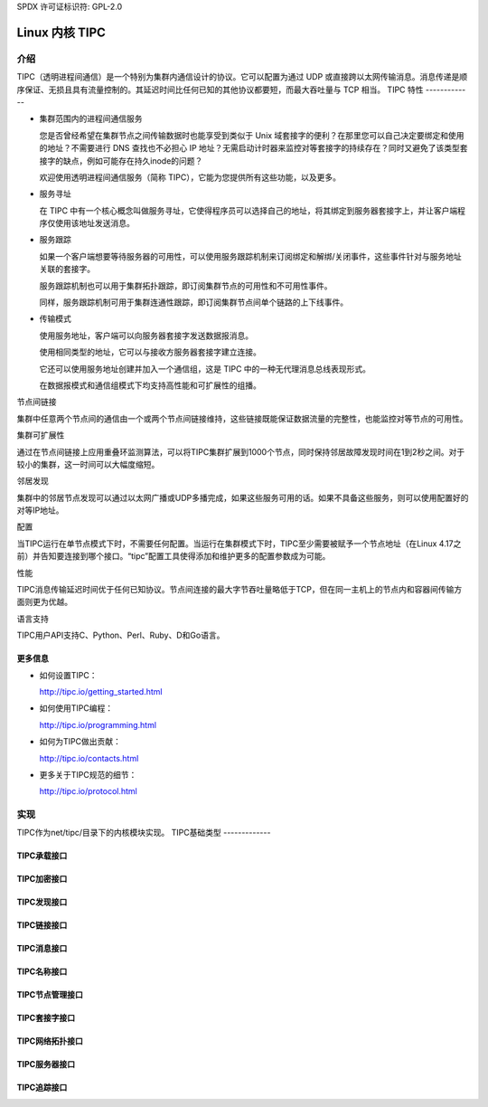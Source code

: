 SPDX 许可证标识符: GPL-2.0

=================
Linux 内核 TIPC
=================

介绍
============

TIPC（透明进程间通信）是一个特别为集群内通信设计的协议。它可以配置为通过 UDP 或直接跨以太网传输消息。消息传递是顺序保证、无损且具有流量控制的。其延迟时间比任何已知的其他协议都要短，而最大吞吐量与 TCP 相当。
TIPC 特性
-------------

- 集群范围内的进程间通信服务

  您是否曾经希望在集群节点之间传输数据时也能享受到类似于 Unix 域套接字的便利？在那里您可以自己决定要绑定和使用的地址？不需要进行 DNS 查找也不必担心 IP 地址？无需启动计时器来监控对等套接字的持续存在？同时又避免了该类型套接字的缺点，例如可能存在持久inode的问题？

  欢迎使用透明进程间通信服务（简称 TIPC），它能为您提供所有这些功能，以及更多。
- 服务寻址

  在 TIPC 中有一个核心概念叫做服务寻址，它使得程序员可以选择自己的地址，将其绑定到服务器套接字上，并让客户端程序仅使用该地址发送消息。
- 服务跟踪

  如果一个客户端想要等待服务器的可用性，可以使用服务跟踪机制来订阅绑定和解绑/关闭事件，这些事件针对与服务地址关联的套接字。

  服务跟踪机制也可以用于集群拓扑跟踪，即订阅集群节点的可用性和不可用性事件。

  同样，服务跟踪机制可用于集群连通性跟踪，即订阅集群节点间单个链路的上下线事件。
- 传输模式

  使用服务地址，客户端可以向服务器套接字发送数据报消息。

  使用相同类型的地址，它可以与接收方服务器套接字建立连接。

  它还可以使用服务地址创建并加入一个通信组，这是 TIPC 中的一种无代理消息总线表现形式。

  在数据报模式和通信组模式下均支持高性能和可扩展性的组播。
节点间链接

集群中任意两个节点间的通信由一个或两个节点间链接维持，这些链接既能保证数据流量的完整性，也能监控对等节点的可用性。

集群可扩展性

通过在节点间链接上应用重叠环监测算法，可以将TIPC集群扩展到1000个节点，同时保持邻居故障发现时间在1到2秒之间。对于较小的集群，这一时间可以大幅度缩短。

邻居发现

集群中的邻居节点发现可以通过以太网广播或UDP多播完成，如果这些服务可用的话。如果不具备这些服务，则可以使用配置好的对等IP地址。

配置

当TIPC运行在单节点模式下时，不需要任何配置。当运行在集群模式下时，TIPC至少需要被赋予一个节点地址（在Linux 4.17之前）并告知要连接到哪个接口。“tipc”配置工具使得添加和维护更多的配置参数成为可能。

性能

TIPC消息传输延迟时间优于任何已知协议。节点间连接的最大字节吞吐量略低于TCP，但在同一主机上的节点内和容器间传输方面则更为优越。

语言支持

TIPC用户API支持C、Python、Perl、Ruby、D和Go语言。

更多信息
---------

- 如何设置TIPC：
  
  http://tipc.io/getting_started.html

- 如何使用TIPC编程：

  http://tipc.io/programming.html

- 如何为TIPC做出贡献：

  http://tipc.io/contacts.html

- 更多关于TIPC规范的细节：

  http://tipc.io/protocol.html

实现
====

TIPC作为net/tipc/目录下的内核模块实现。
TIPC基础类型
-------------

.. kernel-doc:: net/tipc/subscr.h
   :internal:

.. kernel-doc:: net/tipc/bearer.h
   :internal:

.. kernel-doc:: net/tipc/name_table.h
   :internal:

.. kernel-doc:: net/tipc/name_distr.h
   :internal:

.. kernel-doc:: net/tipc/bcast.c
   :internal:

TIPC承载接口
-------------

.. kernel-doc:: net/tipc/bearer.c
   :internal:

.. kernel-doc:: net/tipc/udp_media.c
   :internal:

TIPC加密接口
-------------

.. kernel-doc:: net/tipc/crypto.c
   :internal:

TIPC发现接口
-------------

.. kernel-doc:: net/tipc/discover.c
   :internal:

TIPC链接接口
-------------

.. kernel-doc:: net/tipc/link.c
   :internal:

TIPC消息接口
-------------

.. kernel-doc:: net/tipc/msg.c
   :internal:

TIPC名称接口
-------------

.. kernel-doc:: net/tipc/name_table.c
   :internal:

.. kernel-doc:: net/tipc/name_distr.c
   :internal:

TIPC节点管理接口
-----------------

.. kernel-doc:: net/tipc/node.c
   :internal:

TIPC套接字接口
--------------

.. kernel-doc:: net/tipc/socket.c
   :internal:

TIPC网络拓扑接口
-----------------

.. kernel-doc:: net/tipc/subscr.c
   :internal:

TIPC服务器接口
--------------

.. kernel-doc:: net/tipc/topsrv.c
   :internal:

TIPC追踪接口
-------------

.. kernel-doc:: net/tipc/trace.c
   :internal:
